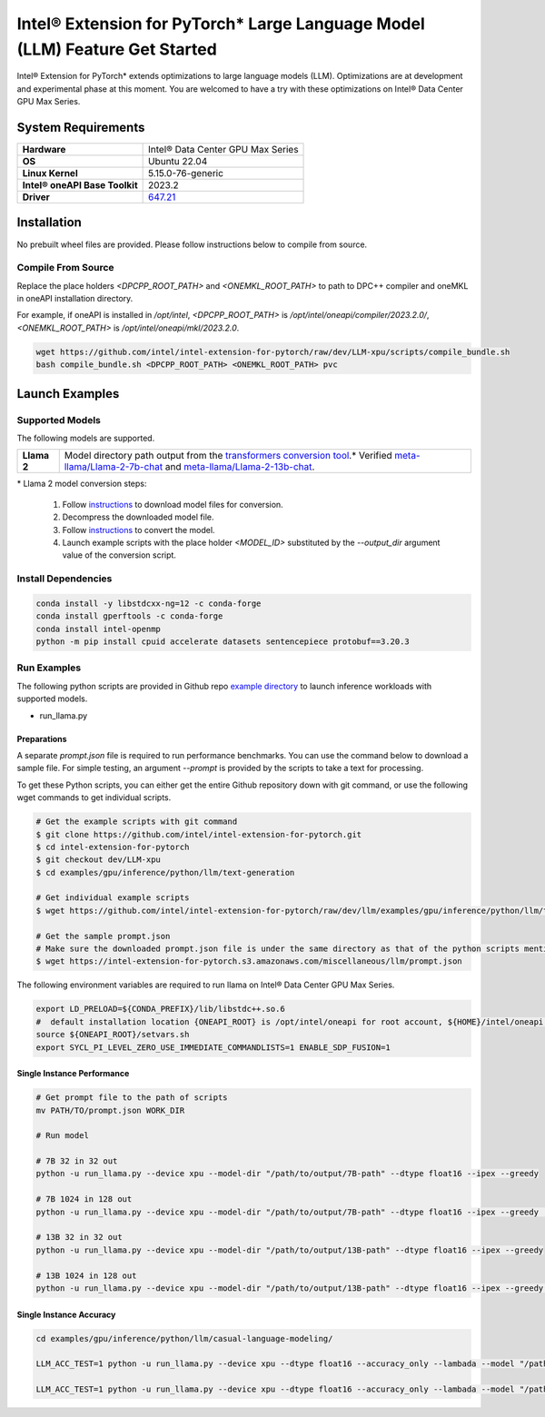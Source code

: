 .. meta::
   :description: This website introduces Intel® Extension for PyTorch*
   :keywords: Intel optimization, PyTorch, Intel® Extension for PyTorch*, LLM

============================================================================
Intel® Extension for PyTorch* Large Language Model (LLM) Feature Get Started
============================================================================

Intel® Extension for PyTorch* extends optimizations to large language models (LLM). Optimizations are at development and experimental phase at this moment. You are welcomed to have a try with these optimizations on Intel® Data Center GPU Max Series.

System Requirements
===================

.. list-table::
   :widths: auto
   :header-rows: 0
   :stub-columns: 1

   * - Hardware
     - Intel® Data Center GPU Max Series
   * - OS
     - Ubuntu 22.04
   * - Linux Kernel
     - 5.15.0-76-generic
   * - Intel® oneAPI Base Toolkit
     - 2023.2
   * - Driver
     - `647.21 <https://dgpu-docs.intel.com/releases/stable_647_21_20230714.html>`_

Installation
============

No prebuilt wheel files are provided. Please follow instructions below to compile from source.

Compile From Source
-------------------

Replace the place holders *<DPCPP_ROOT_PATH>* and *<ONEMKL_ROOT_PATH>* to path to DPC++ compiler and oneMKL in oneAPI installation directory.

For example, if oneAPI is installed in */opt/intel*, *<DPCPP_ROOT_PATH>* is */opt/intel/oneapi/compiler/2023.2.0/*, *<ONEMKL_ROOT_PATH>* is */opt/intel/oneapi/mkl/2023.2.0*.

.. code:: shell

  wget https://github.com/intel/intel-extension-for-pytorch/raw/dev/LLM-xpu/scripts/compile_bundle.sh
  bash compile_bundle.sh <DPCPP_ROOT_PATH> <ONEMKL_ROOT_PATH> pvc

Launch Examples
===============

Supported Models
----------------

The following models are supported.

.. list-table::
   :widths: auto
   :header-rows: 0
   :stub-columns: 1

   * - Llama 2
     - Model directory path output from the `transformers conversion tool <https://github.com/huggingface/transformers/blob/main/src/transformers/models/llama/convert_llama_weights_to_hf.py>`_.* Verified `meta-llama/Llama-2-7b-chat <https://huggingface.co/meta-llama/Llama-2-7b-chat>`_ and `meta-llama/Llama-2-13b-chat <https://huggingface.co/meta-llama/Llama-2-13b-chat>`_.

\* Llama 2 model conversion steps:

  1. Follow `instructions <https://github.com/facebookresearch/llama#access-on-hugging-face>`_ to download model files for conversion.
  2. Decompress the downloaded model file.
  3. Follow `instructions <https://github.com/facebookresearch/llama-recipes#model-conversion-to-hugging-face>`_ to convert the model.
  4. Launch example scripts with the place holder *<MODEL_ID>* substituted by the *\-\-output_dir* argument value of the conversion script.

Install Dependencies
--------------------

.. code:: shell

  conda install -y libstdcxx-ng=12 -c conda-forge
  conda install gperftools -c conda-forge
  conda install intel-openmp
  python -m pip install cpuid accelerate datasets sentencepiece protobuf==3.20.3


Run Examples
------------

The following python scripts are provided in Github repo `example directory <https://github.com/intel/intel-extension-for-pytorch/tree/dev/llm/examples/gpu/inference/python/llm/text-generation/>`_ to launch inference workloads with supported models. 

- run_llama.py

Preparations
^^^^^^^^^^^^

A separate *prompt.json* file is required to run performance benchmarks. You can use the command below to download a sample file. For simple testing, an argument *\-\-prompt* is provided by the scripts to take a text for processing.

To get these Python scripts, you can either get the entire Github repository down with git command, or use the following wget commands to get individual scripts.

.. code:: shell

  # Get the example scripts with git command
  $ git clone https://github.com/intel/intel-extension-for-pytorch.git
  $ cd intel-extension-for-pytorch
  $ git checkout dev/LLM-xpu
  $ cd examples/gpu/inference/python/llm/text-generation

  # Get individual example scripts
  $ wget https://github.com/intel/intel-extension-for-pytorch/raw/dev/llm/examples/gpu/inference/python/llm/text-generation/run_llama.py  

  # Get the sample prompt.json
  # Make sure the downloaded prompt.json file is under the same directory as that of the python scripts mentioned above.
  $ wget https://intel-extension-for-pytorch.s3.amazonaws.com/miscellaneous/llm/prompt.json

The following environment variables are required to run llama on Intel® Data Center GPU Max Series.

.. code:: shell

  export LD_PRELOAD=${CONDA_PREFIX}/lib/libstdc++.so.6
  #  default installation location {ONEAPI_ROOT} is /opt/intel/oneapi for root account, ${HOME}/intel/oneapi for other accounts.
  source ${ONEAPI_ROOT}/setvars.sh
  export SYCL_PI_LEVEL_ZERO_USE_IMMEDIATE_COMMANDLISTS=1 ENABLE_SDP_FUSION=1

Single Instance Performance
^^^^^^^^^^^^^^^^^^^^^^^^^^^

.. code:: shell

   # Get prompt file to the path of scripts
   mv PATH/TO/prompt.json WORK_DIR

   # Run model 

   # 7B 32 in 32 out
   python -u run_llama.py --device xpu --model-dir "/path/to/output/7B-path" --dtype float16 --ipex --greedy

   # 7B 1024 in 128 out
   python -u run_llama.py --device xpu --model-dir "/path/to/output/7B-path" --dtype float16 --ipex --greedy  --input-tokens 1024 --max-new-tokens 128

   # 13B 32 in 32 out
   python -u run_llama.py --device xpu --model-dir "/path/to/output/13B-path" --dtype float16 --ipex --greedy

   # 13B 1024 in 128 out
   python -u run_llama.py --device xpu --model-dir "/path/to/output/13B-path" --dtype float16 --ipex --greedy  --input-tokens 1024 --max-new-tokens 128



Single Instance Accuracy
^^^^^^^^^^^^^^^^^^^^^^^^

.. code:: shell

   cd examples/gpu/inference/python/llm/casual-language-modeling/

   LLM_ACC_TEST=1 python -u run_llama.py --device xpu --dtype float16 --accuracy_only --lambada --model "/path/to/output/7B-path" --greedy
   
   LLM_ACC_TEST=1 python -u run_llama.py --device xpu --dtype float16 --accuracy_only --lambada --model "/path/to/output/13B-path" --greedy
